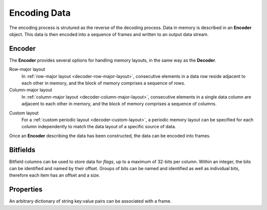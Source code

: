 .. index:: Encoding Data

Encoding Data
=============

The encoding process is strutured as the reverse of the decoding process. Data in memory is described in an **Encoder** object. This data is then encoded into a sequence of frames and written to an output data stream.

.. index:: Encoding Data; Encoder

Encoder
-------

The **Encoder** provides several options for handling memory layouts, in the same way as the **Decoder**.

Row-major layout
   In :ref:`row-major layout <decoder-row-major-layout>`, consecutive elements in a data row reside adjacent to each other in memory, and the block of memory comprises a sequence of rows.

   .. tabs::

      .. group-tab:: C

         .. code-block:: c

            long nrows = 1000;
            int ncols = 6;
            double data[nrows][ncols];
            // set up the data here...

            odc_encoder_t* encoder = NULL;
            odc_new_encoder(&encoder);

            odc_encoder_add_column(encoder, "column0", ODC_INTEGER);
            odc_encoder_add_column(encoder, "column1", ODC_INTEGER);
            odc_encoder_add_column(encoder, "column2", ODC_REAL);
            odc_encoder_add_column(encoder, "column3", ODC_STRING);
            odc_encoder_add_column(encoder, "column4", ODC_REAL);

            // column3 is a 16-byte string column (hence takes 2 cols in the array --> ncols=6)
            odc_encoder_column_set_data_size(encoder, 3, 16);

            odc_encoder_set_data_array(encoder, data, ncols*sizeof(double), nrows, 0);

            // encode the data here...

            odc_free_encoder(encoder);


      .. group-tab:: C++

         .. note::

            C++ interface does not support data encoding from a row-major layout. In this case, recommended API is C. Alternatively, you can construct a :ref:`custom memory layout <encoder-custom-layout>` encoder instead.


      .. group-tab:: Fortran

         .. code-block:: fortran

            integer(8), parameter :: nrows = 1000
            integer, parameter :: ncols = 6
            real(8), target :: data(ncols, nrows)
            ! set up the data here...

            type(odc_encoder) :: encoder
            logical, parameter :: column_major = .false.
            integer, target :: outunit
            integer(8), target :: bytes_written

            rc = encoder%initialise()

            rc = encoder%add_column("column1", ODC_INTEGER)
            rc = encoder%add_column("column2", ODC_INTEGER)
            rc = encoder%add_column("column3", ODC_REAL)
            rc = encoder%add_column("column4", ODC_STRING)
            rc = encoder%add_column("column5", ODC_REAL)

            ! column4 is a 16-byte string column (hence takes 2 cols in the array --> ncols=6)
            rc = encoder%column_set_data_size(4, 16)

            rc = encoder%set_data(data, column_major)

            ! encode the data here...

            rc = encoder%free()


Column-major layout
   In :ref:`column-major layout <decoder-column-major-layout>`, consecutive elements in a single data column are adjacent to each other in memory, and the block of memory comprises a sequence of columns.

   .. tabs::

      .. group-tab:: C

         .. code-block:: c

            long nrows = 1000;
            int ncols = 6;
            double data[ncols][nrows];
            // set up the data here...

            odc_encoder_t* encoder = NULL;
            odc_new_encoder(&encoder);

            odc_encoder_add_column(encoder, "column0", ODC_INTEGER);
            odc_encoder_add_column(encoder, "column1", ODC_INTEGER);
            odc_encoder_add_column(encoder, "column2", ODC_REAL);
            odc_encoder_add_column(encoder, "column3", ODC_STRING);
            odc_encoder_add_column(encoder, "column4", ODC_REAL);

            // column3 is a 16-byte string column (hence takes 2 cols in the array --> ncols=6)
            odc_encoder_column_set_data_size(encoder, 3, 16);

            odc_encoder_set_data_array(encoder, data, ncols*sizeof(double), nrows, sizeof(double));

            // encode the data here...

            odc_free_encoder(encoder);


      .. group-tab:: C++

         .. note::

            C++ interface does not support data encoding from a column-major layout. In this case, recommended API is C. Alternatively, you can construct a :ref:`custom memory layout <encoder-custom-layout>` encoder instead.


      .. group-tab:: Fortran

         .. code-block:: fortran

            integer(8), parameter :: nrows = 1000
            integer, parameter :: ncols = 6
            real(8), target :: data(nrows, ncols)
            ! set up the data here...

            type(odc_encoder) :: encoder
            logical, parameter :: column_major = .true.
            integer, target :: outunit
            integer(8), target :: bytes_written

            rc = encoder%initialise()

            rc = encoder%add_column("column1", ODC_INTEGER)
            rc = encoder%add_column("column2", ODC_INTEGER)
            rc = encoder%add_column("column3", ODC_REAL)
            rc = encoder%add_column("column4", ODC_STRING)
            rc = encoder%add_column("column5", ODC_REAL)

            ! column4 is a 16-byte string column (hence takes 2 cols in the array --> ncols=6)
            rc = encoder%column_set_data_size(4, 16);

            ! column major is the default in Fortran, so the column_major argument can be omitted
            rc = encoder%set_data(data)

            ! encode the data here...

            rc = encoder%free()


.. _`encoder-custom-layout`:

Custom layout
   For a :ref:`custom periodic layout <decoder-custom-layout>`, a periodic memory layout can be specified for each column independently to match the data layout of a specific source of data.

   .. tabs::

      .. group-tab:: C

         .. code-block:: c

            long nrows = 1000;

            uint64_t data0[nrows];
            uint64_t data1[nrows];
            double data2[nrows];
            char data3[nrows][16];
            double data4[nrows];
            // set up the data here...

            odc_encoder_t* encoder = NULL;
            odc_new_encoder(&encoder);

            odc_encoder_set_row_count(encoder, nrows);

            odc_encoder_add_column(encoder, "column0", ODC_INTEGER);
            odc_encoder_add_column(encoder, "column1", ODC_INTEGER);
            odc_encoder_add_column(encoder, "column2", ODC_REAL);
            odc_encoder_add_column(encoder, "column3", ODC_STRING);
            odc_encoder_add_column(encoder, "column4", ODC_REAL);

            // column3 is a 16-byte string column
            odc_encoder_column_set_data_size(encoder, 3, 16);

            odc_encoder_column_set_data_array(encoder, 0, sizeof(uint64_t), sizeof(uint64_t), data0);
            odc_encoder_column_set_data_array(encoder, 1, sizeof(uint64_t), sizeof(uint64_t), data1);
            odc_encoder_column_set_data_array(encoder, 2, sizeof(double), sizeof(double), data2);
            odc_encoder_column_set_data_array(encoder, 3, 16, 16, data3);
            odc_encoder_column_set_data_array(encoder, 4, sizeof(double), sizeof(double), data4);

            // encode the data here...

            odc_free_encoder(encoder);


      .. group-tab:: C++

         .. code-block:: cpp

            size_t nrows = 1000;

            uint64_t data0[nrows];
            uint64_t data1[nrows];
            double data2[nrows];
            char data3[nrows][16];
            double data4[nrows];
            // set up the data here...

            std::vector<ColumnInfo> columns = {
                ColumnInfo{std::string("column0"), ColumnType(INTEGER), sizeof(uint64_t)},
                ColumnInfo{std::string("column1"), ColumnType(INTEGER), sizeof(uint64_t)},
                ColumnInfo{std::string("column2"), ColumnType(REAL), sizeof(double)},
                ColumnInfo{std::string("column3"), ColumnType(STRING), 16},
                ColumnInfo{std::string("column4"), ColumnType(REAL), sizeof(double)},
            };

            std::vector<ConstStridedData> strides {
                // ptr, nrows, element_size, stride
                {data0, nrows, sizeof(uint64_t), sizeof(uint64_t)},
                {data1, nrows, sizeof(uint64_t), sizeof(uint64_t)},
                {data2, nrows, sizeof(double), sizeof(double)},
                {data3, nrows, 16, 16},
                {data4, nrows, sizeof(double), sizeof(double)},
            };

            // encode the data here...


      .. group-tab:: Fortran

         .. code-block:: fortran

            use, intrinsic :: iso_c_binding

            integer(8), parameter :: nrows = 1000
            integer(8), target :: data1(nrows)
            integer(8), target :: data2(nrows)
            real(8), target :: data3(nrows)
            character(16), target :: data4(nrows)
            real(8), target :: data5(nrows)
            ! set up the data here...

            type(odc_encoder) :: encoder
            integer, target :: outunit
            integer(8), target :: bytes_written

            rc = encoder%initialise()

            rc = encoder%set_row_count(nrows)

            rc = encoder%add_column("column1", ODC_INTEGER)
            rc = encoder%add_column("column2", ODC_INTEGER)
            rc = encoder%add_column("column3", ODC_REAL)
            rc = encoder%add_column("column4", ODC_STRING)
            rc = encoder%add_column("column5", ODC_REAL)

            ! column4 is a 16-byte string column
            rc = encoder%column_set_data_size(4, 16)

            rc = encoder%column_set_data_array(1, 8, stride=8, data=c_loc(data1))
            rc = encoder%column_set_data_array(2, 8, stride=8, data=c_loc(data2))
            rc = encoder%column_set_data_array(3, 8, stride=8, data=c_loc(data3))
            rc = encoder%column_set_data_array(4, 16, stride=16, data=c_loc(data4))
            rc = encoder%column_set_data_array(5, 8, stride=8, data=c_loc(data5))

            ! encode the data here...

            rc = encoder%free()

Once an **Encoder** describing the data has been constructed, the data can be encoded into frames.

.. tabs::

   .. group-tab:: C

      C supports data encoding in three ways.

      File descriptor
         Data can be encoded into an already open file descriptor using ``odc_encode_to_file_descriptor()`` function.

         .. code-block:: c

            #include <fcntl.h>
            #include <unistd.h>

            int file_descriptor = open("imaginary/path.odb", O_CREAT|O_TRUNC|O_WRONLY, 0666);
            long bytes_encoded;

            odc_encode_to_file_descriptor(encoder, file_descriptor, &bytes_encoded);

            close(file_descriptor);


      Memory buffer
         Data can be encoded into a pre-allocated memory buffer using ``odc_encode_to_buffer()`` function.

         .. code-block:: c

            char buffer[4096];
            long bytes_encoded;

            odc_encode_to_buffer(encoder, buffer, sizeof(buffer), &bytes_encoded);


         .. note::

            In case an insufficiently large buffer is supplied, an error will be returned.


      Stream handler
         Data can be encoded via a stream handler using ``odc_encode_to_stream()`` function. A write callback function is called for each chunk of data to be written to the output stream in an analogue to the POSIX ``write()`` function.

         .. code-block:: c

            long write_fn(void* context, const void* buffer, long length) {
                // user defined action
                return length; // return handled length
            }

            // user defined context, passed unchanged to callback
            void* context;
            long bytes_encoded;

            odc_encode_to_stream(encoder, context, write_fn, &bytes_encoded);


   .. group-tab:: C++

      C++ supports data encoding into `eckit`_ ``DataHandle`` objects. There are a range of available DataHandle classes supporting a wide range of output types, and they can be extended as required to support other outputs.

      ``FileHandle`` (eckit)
         .. code-block:: cpp

            #include "eckit/io/FileHandle.h"

            const Length length;

            FileHandle fh("imaginary/path.odb");
            fh.openForWrite(length);
            AutoClose closer(fh);

            encode(fh, columns, strides);


   .. group-tab:: Fortran

      Fortran supports data encoding to standard I/O.

      .. code-block:: fortran

         integer :: outunit
         integer(8), target :: bytes_written

         open(newunit=outunit, file="imaginary/path.odb", access="stream", form="unformatted")
         rc = encoder%encode(outunit, bytes_written)
         close(outunit)


.. index:: Encoding Data; Bitfields

Bitfields
---------

Bitfield columns can be used to store data for *flags*, up to a maximum of 32-bits per column. Within an integer, the bits can be identified and named by their offset. Groups of bits can be named and identified as well as individual bits, therefore each item has an offset and a size.

   .. tabs::

      .. group-tab:: C

         .. code-block:: c

            long nrows = 1000;
            int ncols = 1;
            uint64_t data[nrows];
            // set up the data here...

            odc_encoder_t* encoder = NULL;
            odc_new_encoder(&encoder);

            odc_encoder_set_row_count(encoder, nrows);

            odc_encoder_add_column(encoder, "flags", ODC_BITFIELD);

            odc_encoder_column_add_bitfield(encoder, 0, "flag_a", 1);
            odc_encoder_column_add_bitfield(encoder, 0, "flag_b", 2);
            odc_encoder_column_add_bitfield(encoder, 0, "flag_c", 3);
            odc_encoder_column_add_bitfield(encoder, 0, "flag_d", 1);

            odc_encoder_column_set_data_array(encoder, 0, sizeof(uint64_t), sizeof(uint64_t), data);

            // encode the data here...

            odc_free_encoder(encoder);


      .. group-tab:: C++

         .. code-block:: cpp

            size_t nrows = 1000;
            uint64_t data[nrows];
            // set up the data here...

            std::vector<ColumnInfo::Bit> bitfields = {
                // name, size, offset+=size(n-1)
                {"flag_a", 1, 0},
                {"flag_b", 2, 1},
                {"flag_c", 3, 3},
                {"flag_d", 1, 6},
            };

            std::vector<ColumnInfo> columns = {
                ColumnInfo{std::string("flags"), ColumnType(BITFIELD), sizeof(uint64_t), bitfields},
            };

            std::vector<ConstStridedData> strides {
                // ptr, nrows, element_size, stride
                {data, nrows, sizeof(uint64_t), sizeof(uint64_t)},
            };

            // encode the data here...


      .. group-tab:: Fortran

         .. code-block:: fortran

            integer(8), parameter :: nrows = 1000
            integer, parameter :: ncols = 1
            integer(8), target :: data(nrows)
            ! set up the data here...

            type(odc_encoder) :: encoder

            rc = encoder%initialise()

            rc = encoder%set_row_count(nrows)

            rc = encoder%add_column("flags", ODC_BITFIELD)

            rc = encoder%column_add_bitfield(1, "flag_a", 1)
            rc = encoder%column_add_bitfield(1, "flag_b", 2)
            rc = encoder%column_add_bitfield(1, "flag_c", 3)
            rc = encoder%column_add_bitfield(1, "flag_d", 1)

            rc = encoder%column_set_data_array(1, 8, stride=8, data=c_loc(data))

            ! encode the data here...

            rc = encoder%free()


.. index:: Encoding Data; Properties

Properties
----------

An arbitrary dictionary of string key:value pairs can be associated with a frame.

.. tabs::

   .. group-tab:: C

      .. code-block:: c

         const char* property_key = "encoded_by";
         const char* property_value = "ECMWF";

         odc_encoder_add_property(encoder, property_key, property_value);


   .. group-tab:: C++

      .. code-block:: cpp

         std::map<std::string, std::string> properties = {
             { "encoded_by", "ECMWF" },
         };

         // pass properties to encode()


   .. group-tab:: Fortran

      .. code-block:: fortran

         rc = encoder%add_property("encoded_by", "ECMWF")


.. _`eckit`: https://github.com/ecmwf/eckit
